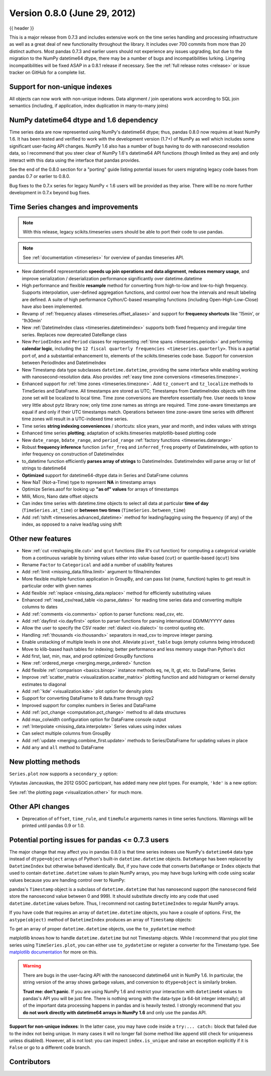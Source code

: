 .. _whatsnew_080:

Version 0.8.0 (June 29, 2012)
-----------------------------

{{ header }}


This is a major release from 0.7.3 and includes extensive work on the time
series handling and processing infrastructure as well as a great deal of new
functionality throughout the library. It includes over 700 commits from more
than 20 distinct authors. Most pandas 0.7.3 and earlier users should not
experience any issues upgrading, but due to the migration to the NumPy
datetime64 dtype, there may be a number of bugs and incompatibilities
lurking. Lingering incompatibilities will be fixed ASAP in a 0.8.1 release if
necessary. See the :ref:`full release notes
<release>` or issue tracker
on GitHub for a complete list.

Support for non-unique indexes
~~~~~~~~~~~~~~~~~~~~~~~~~~~~~~

All objects can now work with non-unique indexes. Data alignment / join
operations work according to SQL join semantics (including, if application,
index duplication in many-to-many joins)

NumPy datetime64 dtype and 1.6 dependency
~~~~~~~~~~~~~~~~~~~~~~~~~~~~~~~~~~~~~~~~~

Time series data are now represented using NumPy's datetime64 dtype; thus,
pandas 0.8.0 now requires at least NumPy 1.6. It has been tested and verified
to work with the development version (1.7+) of NumPy as well which includes
some significant user-facing API changes. NumPy 1.6 also has a number of bugs
having to do with nanosecond resolution data, so I recommend that you steer
clear of NumPy 1.6's datetime64 API functions (though limited as they are) and
only interact with this data using the interface that pandas provides.

See the end of the 0.8.0 section for a "porting" guide listing potential issues
for users migrating legacy code bases from pandas 0.7 or earlier to 0.8.0.

Bug fixes to the 0.7.x series for legacy NumPy < 1.6 users will be provided as
they arise. There will be no more further development in 0.7.x beyond bug
fixes.

Time Series changes and improvements
~~~~~~~~~~~~~~~~~~~~~~~~~~~~~~~~~~~~

.. note::

    With this release, legacy scikits.timeseries users should be able to port
    their code to use pandas.

.. note::

    See :ref:`documentation <timeseries>` for overview of pandas timeseries API.

- New datetime64 representation **speeds up join operations and data
  alignment**, **reduces memory usage**, and improve serialization /
  deserialization performance significantly over datetime.datetime
- High performance and flexible **resample** method for converting from
  high-to-low and low-to-high frequency. Supports interpolation, user-defined
  aggregation functions, and control over how the intervals and result labeling
  are defined. A suite of high performance Cython/C-based resampling functions
  (including Open-High-Low-Close) have also been implemented.
- Revamp of :ref:`frequency aliases <timeseries.offset_aliases>` and support for
  **frequency shortcuts** like '15min', or '1h30min'
- New :ref:`DatetimeIndex class <timeseries.datetimeindex>` supports both fixed
  frequency and irregular time
  series. Replaces now deprecated DateRange class
- New ``PeriodIndex`` and ``Period`` classes for representing
  :ref:`time spans <timeseries.periods>` and performing **calendar logic**,
  including the ``12 fiscal quarterly frequencies <timeseries.quarterly>``.
  This is a partial port of, and a substantial enhancement to,
  elements of the scikits.timeseries code base. Support for conversion between
  PeriodIndex and DatetimeIndex
- New Timestamp data type subclasses ``datetime.datetime``, providing the same
  interface while enabling working with nanosecond-resolution data. Also
  provides :ref:`easy time zone conversions <timeseries.timezone>`.
- Enhanced support for :ref:`time zones <timeseries.timezone>`. Add
  ``tz_convert`` and ``tz_localize`` methods to TimeSeries and DataFrame. All
  timestamps are stored as UTC; Timestamps from DatetimeIndex objects with time
  zone set will be localized to local time. Time zone conversions are therefore
  essentially free. User needs to know very little about pytz library now; only
  time zone names as strings are required. Time zone-aware timestamps are
  equal if and only if their UTC timestamps match. Operations between time
  zone-aware time series with different time zones will result in a UTC-indexed
  time series.
- Time series **string indexing conveniences** / shortcuts: slice years, year
  and month, and index values with strings
- Enhanced time series **plotting**; adaptation of scikits.timeseries
  matplotlib-based plotting code
- New ``date_range``, ``bdate_range``, and ``period_range`` :ref:`factory
  functions <timeseries.daterange>`
- Robust **frequency inference** function ``infer_freq`` and ``inferred_freq``
  property of DatetimeIndex, with option to infer frequency on construction of
  DatetimeIndex
- to_datetime function efficiently **parses array of strings** to
  DatetimeIndex. DatetimeIndex will parse array or list of strings to
  datetime64
- **Optimized** support for datetime64-dtype data in Series and DataFrame
  columns
- New NaT (Not-a-Time) type to represent **NA** in timestamp arrays
- Optimize Series.asof for looking up **"as of" values** for arrays of
  timestamps
- Milli, Micro, Nano date offset objects
- Can index time series with datetime.time objects to select all data at
  particular **time of day** (``TimeSeries.at_time``) or **between two times**
  (``TimeSeries.between_time``)
- Add :ref:`tshift <timeseries.advanced_datetime>` method for leading/lagging
  using the frequency (if any) of the index, as opposed to a naive lead/lag
  using shift

Other new features
~~~~~~~~~~~~~~~~~~

- New :ref:`cut <reshaping.tile.cut>` and ``qcut`` functions (like R's cut
  function) for computing a categorical variable from a continuous variable by
  binning values either into value-based (``cut``) or quantile-based (``qcut``)
  bins
- Rename ``Factor`` to ``Categorical`` and add a number of usability features
- Add :ref:`limit <missing_data.fillna.limit>` argument to fillna/reindex
- More flexible multiple function application in GroupBy, and can pass list
  (name, function) tuples to get result in particular order with given names
- Add flexible :ref:`replace <missing_data.replace>` method for efficiently
  substituting values
- Enhanced :ref:`read_csv/read_table <io.parse_dates>` for reading time series
  data and converting multiple columns to dates
- Add :ref:`comments <io.comments>` option to parser functions: read_csv, etc.
- Add :ref:`dayfirst <io.dayfirst>` option to parser functions for parsing
  international DD/MM/YYYY dates
- Allow the user to specify the CSV reader :ref:`dialect <io.dialect>` to
  control quoting etc.
- Handling :ref:`thousands <io.thousands>` separators in read_csv to improve
  integer parsing.
- Enable unstacking of multiple levels in one shot. Alleviate ``pivot_table``
  bugs (empty columns being introduced)
- Move to klib-based hash tables for indexing; better performance and less
  memory usage than Python's dict
- Add first, last, min, max, and prod optimized GroupBy functions
- New :ref:`ordered_merge <merging.merge_ordered>` function
- Add flexible :ref:`comparison <basics.binop>` instance methods eq, ne, lt,
  gt, etc. to DataFrame, Series
- Improve :ref:`scatter_matrix <visualization.scatter_matrix>` plotting
  function and add histogram or kernel density estimates to diagonal
- Add :ref:`'kde' <visualization.kde>` plot option for density plots
- Support for converting DataFrame to R data.frame through rpy2
- Improved support for complex numbers in Series and DataFrame
- Add :ref:`pct_change <computation.pct_change>` method to all data structures
- Add max_colwidth configuration option for DataFrame console output
- :ref:`Interpolate <missing_data.interpolate>` Series values using index values
- Can select multiple columns from GroupBy
- Add :ref:`update <merging.combine_first.update>` methods to Series/DataFrame
  for updating values in place
- Add ``any`` and ``all`` method to DataFrame

New plotting methods
~~~~~~~~~~~~~~~~~~~~

.. ipython:: python

   import pandas as pd

   fx = pd.read_pickle("data/fx_prices")
   import matplotlib.pyplot as plt

``Series.plot`` now supports a ``secondary_y`` option:

.. ipython:: python

   plt.figure()

   fx["FR"].plot(style="g")

   fx["IT"].plot(style="k--", secondary_y=True)

Vytautas Jancauskas, the 2012 GSOC participant, has added many new plot
types. For example, ``'kde'`` is a new option:

.. ipython:: python

   s = pd.Series(
       np.concatenate((np.random.randn(1000), np.random.randn(1000) * 0.5 + 3))
   )
   plt.figure()
   s.hist(density=True, alpha=0.2)
   s.plot(kind="kde")

See :ref:`the plotting page <visualization.other>` for much more.

Other API changes
~~~~~~~~~~~~~~~~~

- Deprecation of ``offset``, ``time_rule``, and ``timeRule`` arguments names in
  time series functions. Warnings will be printed until pandas 0.9 or 1.0.

Potential porting issues for pandas <= 0.7.3 users
~~~~~~~~~~~~~~~~~~~~~~~~~~~~~~~~~~~~~~~~~~~~~~~~~~

The major change that may affect you in pandas 0.8.0 is that time series
indexes use NumPy's ``datetime64`` data type instead of ``dtype=object`` arrays
of Python's built-in ``datetime.datetime`` objects. ``DateRange`` has been
replaced by ``DatetimeIndex`` but otherwise behaved identically. But, if you
have code that converts ``DateRange`` or ``Index`` objects that used to contain
``datetime.datetime`` values to plain NumPy arrays, you may have bugs lurking
with code using scalar values because you are handing control over to NumPy:

.. ipython:: python

   import datetime

   rng = pd.date_range("1/1/2000", periods=10)
   rng[5]
   isinstance(rng[5], datetime.datetime)
   rng_asarray = np.asarray(rng)
   scalar_val = rng_asarray[5]
   type(scalar_val)

pandas's ``Timestamp`` object is a subclass of ``datetime.datetime`` that has
nanosecond support (the ``nanosecond`` field store the nanosecond value between
0 and 999). It should substitute directly into any code that used
``datetime.datetime`` values before. Thus, I recommend not casting
``DatetimeIndex`` to regular NumPy arrays.

If you have code that requires an array of ``datetime.datetime`` objects, you
have a couple of options. First, the ``astype(object)`` method of ``DatetimeIndex``
produces an array of ``Timestamp`` objects:

.. ipython:: python

   stamp_array = rng.astype(object)
   stamp_array
   stamp_array[5]

To get an array of proper ``datetime.datetime`` objects, use the
``to_pydatetime`` method:

.. ipython:: python

   dt_array = rng.to_pydatetime()
   dt_array
   dt_array[5]

matplotlib knows how to handle ``datetime.datetime`` but not Timestamp
objects. While I recommend that you plot time series using ``TimeSeries.plot``,
you can either use ``to_pydatetime`` or register a converter for the Timestamp
type. See `matplotlib documentation
<http://matplotlib.org/api/units_api.html>`__ for more on this.

.. warning::

    There are bugs in the user-facing API with the nanosecond datetime64 unit
    in NumPy 1.6. In particular, the string version of the array shows garbage
    values, and conversion to ``dtype=object`` is similarly broken.

    .. ipython:: python

       rng = pd.date_range("1/1/2000", periods=10)
       rng
       np.asarray(rng)
       converted = np.asarray(rng, dtype=object)
       converted[5]

    **Trust me: don't panic**. If you are using NumPy 1.6 and restrict your
    interaction with ``datetime64`` values to pandas's API you will be just
    fine. There is nothing wrong with the data-type (a 64-bit integer
    internally); all of the important data processing happens in pandas and is
    heavily tested. I strongly recommend that you **do not work directly with
    datetime64 arrays in NumPy 1.6** and only use the pandas API.


**Support for non-unique indexes**: In the latter case, you may have code
inside a ``try:... catch:`` block that failed due to the index not being
unique. In many cases it will no longer fail (some method like ``append`` still
check for uniqueness unless disabled). However, all is not lost: you can
inspect ``index.is_unique`` and raise an exception explicitly if it is
``False`` or go to a different code branch.


.. _whatsnew_0.8.0.contributors:

Contributors
~~~~~~~~~~~~

.. contributors:: v0.7.3..v0.8.0
